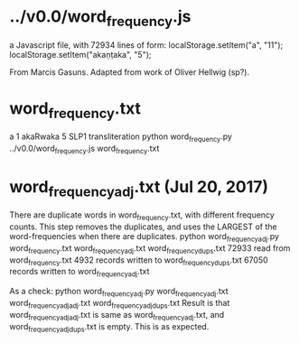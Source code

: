 
* ../v0.0/word_frequency.js
a Javascript file, with 72934 lines of form:
localStorage.setItem("a", "11");
localStorage.setItem("akaṇṭaka", "5");

From Marcis Gasuns. Adapted from work of Oliver Hellwig (sp?).

* word_frequency.txt
a 1
akaRwaka 5
SLP1 transliteration
python word_frequency.py ../v0.0/word_frequency.js word_frequency.txt

* word_frequency_adj.txt  (Jul 20, 2017)
  There are duplicate words in word_frequency.txt, with different
  frequency counts.
  This step removes the duplicates, and uses the LARGEST of the
   word-frequencies when there are duplicates.
python word_frequency_adj.py word_frequency.txt word_frequency_adj.txt  word_frequency_dups.txt
72933 read from word_frequency.txt
4932 records written to word_frequency_dups.txt
67050 records written to word_frequency_adj.txt

As a check:
python word_frequency_adj.py word_frequency_adj.txt word_frequency_adj_adj.txt  word_frequency_adj_dups.txt
Result is that word_frequency_adj_adj.txt is same as word_frequency_adj.txt,
  and word_frequency_adj_dups.txt is empty.  This is as expected.
